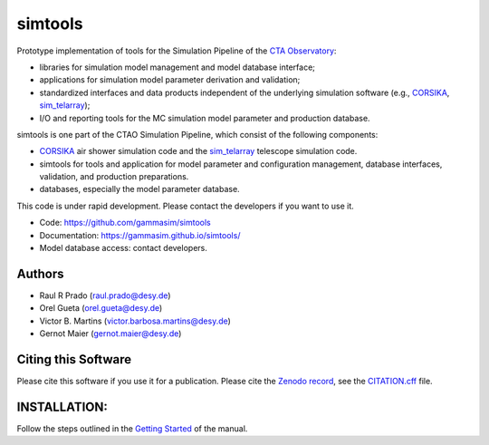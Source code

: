 ==============
simtools
==============

.. image:: https://zenodo.org/badge/195011575.svg
   :target: https://zenodo.org/badge/latestdoi/195011575

.. image:: https://github.com/gammasim/simtools/actions/workflows/CI-unittests.yml/badge.svg
   :target: https://github.com/gammasim/simtools/actions/workflows/CI-unittests.yml

.. image:: https://github.com/gammasim/simtools/actions/workflows/CI-integrationtests.yml/badge.svg
   :target: https://github.com/gammasim/simtools/actions/workflows/CI-integrationtests.yml

.. image:: https://github.com/gammasim/simtools/actions/workflows/CI-docs.yml/badge.svg
   :target: https://github.com/gammasim/simtools/actions/workflows/CI-docs.yml

.. image:: https://app.codacy.com/project/badge/Grade/a3f19df7454844059341edd0769e02a7
   :target: https://app.codacy.com/gh/gammasim/simtools/dashboard?utm_source=gh&utm_medium=referral&utm_content=&utm_campaign=Badge_grade

.. image:: https://codecov.io/gh/gammasim/simtools/branch/master/graph/badge.svg?token=AYAIRPARCH
   :target: https://codecov.io/gh/gammasim/simtools


Prototype implementation of tools for the Simulation Pipeline of the `CTA Observatory <www.cta-observatory.org>`_:

* libraries for simulation model management and model database interface;
* applications for simulation model parameter derivation and validation;
* standardized interfaces and data products independent of the underlying simulation software (e.g., `CORSIKA <https://www.iap.kit.edu/corsika/>`_, `sim_telarray <https://www.mpi-hd.mpg.de/hfm/~bernlohr/sim_telarray/>`_);
* I/O and reporting tools for the MC simulation model parameter and production database.

simtools is one part of the CTAO Simulation Pipeline, which consist of the following components:

- `CORSIKA <https://www.iap.kit.edu/corsika/>`_ air shower simulation code and the `sim_telarray <https://www.mpi-hd.mpg.de/hfm/~bernlohr/sim_telarray/>`_ telescope simulation code.
- simtools for tools and application for model parameter and configuration management, database interfaces, validation, and production preparations.
- databases, especially the model parameter database.

This code is under rapid development. Please contact the developers if you want to use it.

- Code: https://github.com/gammasim/simtools
- Documentation: https://gammasim.github.io/simtools/
- Model database access: contact developers.

Authors
=======

* Raul R Prado (raul.prado@desy.de)
* Orel Gueta (orel.gueta@desy.de)
* Victor B. Martins (victor.barbosa.martins@desy.de)
* Gernot Maier (gernot.maier@desy.de)

Citing this Software
====================

Please cite this software if you use it for a publication.
Please cite the `Zenodo record <https://doi.org/10.5281/zenodo.6346696>`_, see the `CITATION.cff <https://github.com/gammasim/simtools/blob/main/CITATION.cff>`_ file.

INSTALLATION:
=============

Follow the steps outlined in the `Getting Started <https://gammasim.github.io/simtools/getting_started.html>`_ of the manual.
